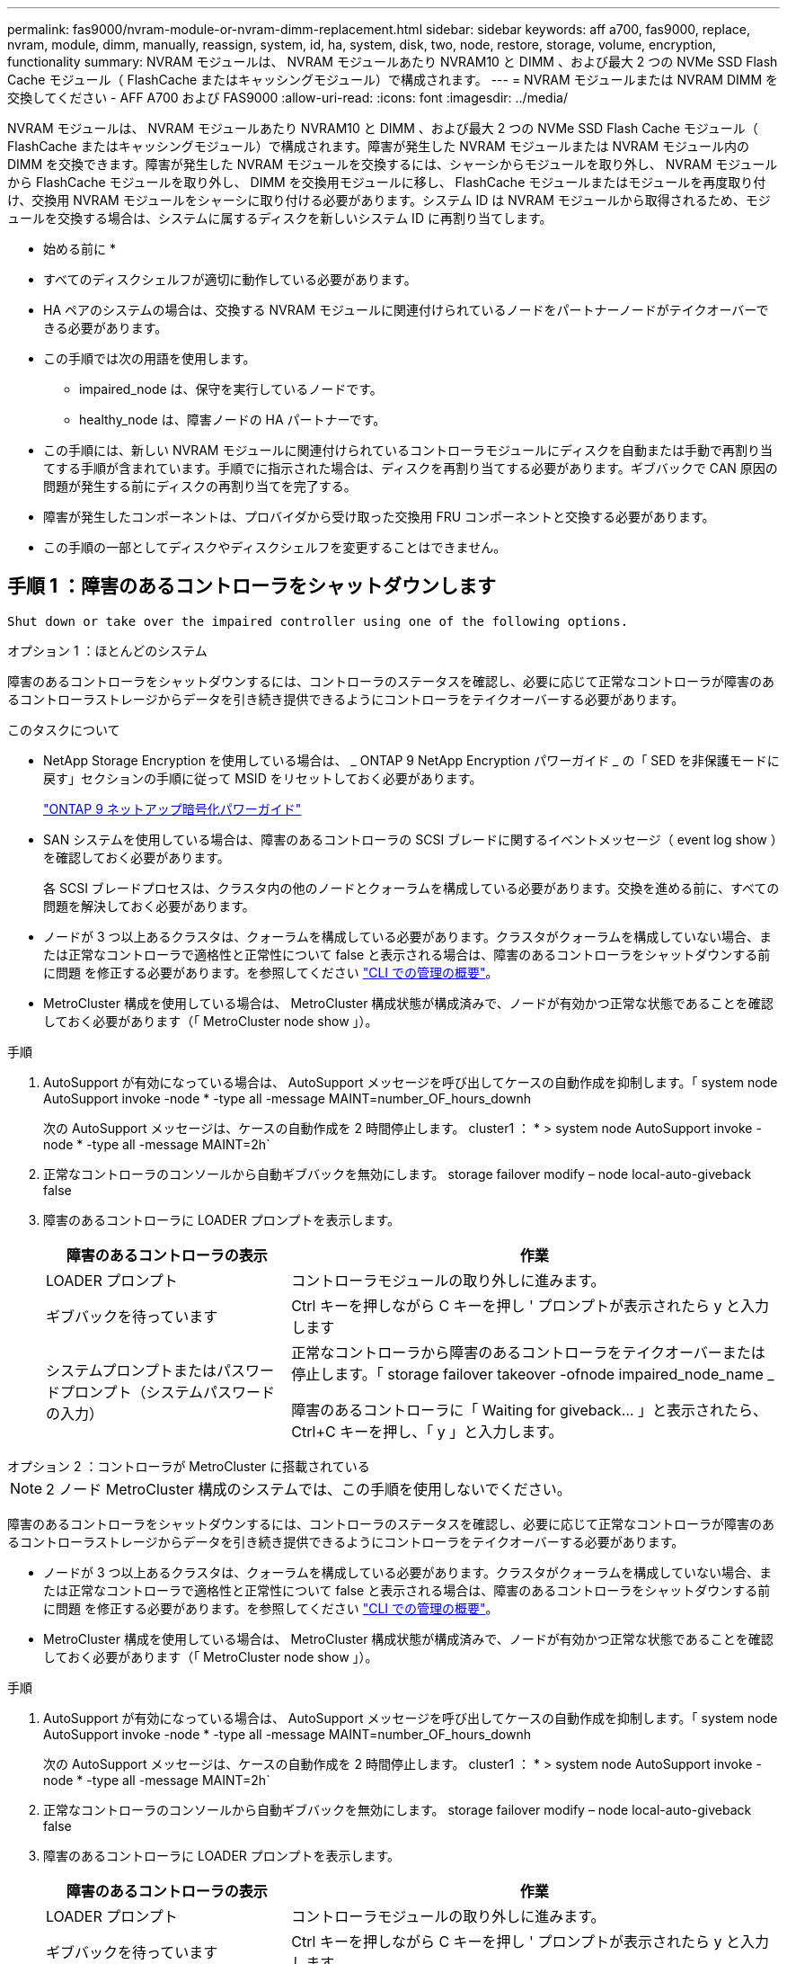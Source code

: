 ---
permalink: fas9000/nvram-module-or-nvram-dimm-replacement.html 
sidebar: sidebar 
keywords: aff a700, fas9000, replace, nvram, module, dimm, manually, reassign, system, id, ha, system, disk, two, node, restore, storage, volume, encryption, functionality 
summary: NVRAM モジュールは、 NVRAM モジュールあたり NVRAM10 と DIMM 、および最大 2 つの NVMe SSD Flash Cache モジュール（ FlashCache またはキャッシングモジュール）で構成されます。 
---
= NVRAM モジュールまたは NVRAM DIMM を交換してください - AFF A700 および FAS9000
:allow-uri-read: 
:icons: font
:imagesdir: ../media/


[role="lead"]
NVRAM モジュールは、 NVRAM モジュールあたり NVRAM10 と DIMM 、および最大 2 つの NVMe SSD Flash Cache モジュール（ FlashCache またはキャッシングモジュール）で構成されます。障害が発生した NVRAM モジュールまたは NVRAM モジュール内の DIMM を交換できます。障害が発生した NVRAM モジュールを交換するには、シャーシからモジュールを取り外し、 NVRAM モジュールから FlashCache モジュールを取り外し、 DIMM を交換用モジュールに移し、 FlashCache モジュールまたはモジュールを再度取り付け、交換用 NVRAM モジュールをシャーシに取り付ける必要があります。システム ID は NVRAM モジュールから取得されるため、モジュールを交換する場合は、システムに属するディスクを新しいシステム ID に再割り当てします。

* 始める前に *

* すべてのディスクシェルフが適切に動作している必要があります。
* HA ペアのシステムの場合は、交換する NVRAM モジュールに関連付けられているノードをパートナーノードがテイクオーバーできる必要があります。
* この手順では次の用語を使用します。
+
** impaired_node は、保守を実行しているノードです。
** healthy_node は、障害ノードの HA パートナーです。


* この手順には、新しい NVRAM モジュールに関連付けられているコントローラモジュールにディスクを自動または手動で再割り当てする手順が含まれています。手順でに指示された場合は、ディスクを再割り当てする必要があります。ギブバックで CAN 原因の問題が発生する前にディスクの再割り当てを完了する。
* 障害が発生したコンポーネントは、プロバイダから受け取った交換用 FRU コンポーネントと交換する必要があります。
* この手順の一部としてディスクやディスクシェルフを変更することはできません。




== 手順 1 ：障害のあるコントローラをシャットダウンします

 Shut down or take over the impaired controller using one of the following options.
[role="tabbed-block"]
====
.オプション 1 ：ほとんどのシステム
--
[role="lead"]
障害のあるコントローラをシャットダウンするには、コントローラのステータスを確認し、必要に応じて正常なコントローラが障害のあるコントローラストレージからデータを引き続き提供できるようにコントローラをテイクオーバーする必要があります。

.このタスクについて
* NetApp Storage Encryption を使用している場合は、 _ ONTAP 9 NetApp Encryption パワーガイド _ の「 SED を非保護モードに戻す」セクションの手順に従って MSID をリセットしておく必要があります。
+
https://docs.netapp.com/ontap-9/topic/com.netapp.doc.pow-nve/home.html["ONTAP 9 ネットアップ暗号化パワーガイド"]

* SAN システムを使用している場合は、障害のあるコントローラの SCSI ブレードに関するイベントメッセージ（ event log show ）を確認しておく必要があります。
+
各 SCSI ブレードプロセスは、クラスタ内の他のノードとクォーラムを構成している必要があります。交換を進める前に、すべての問題を解決しておく必要があります。

* ノードが 3 つ以上あるクラスタは、クォーラムを構成している必要があります。クラスタがクォーラムを構成していない場合、または正常なコントローラで適格性と正常性について false と表示される場合は、障害のあるコントローラをシャットダウンする前に問題 を修正する必要があります。を参照してください link:https://docs.netapp.com/us-en/ontap/system-admin/index.html["CLI での管理の概要"^]。
* MetroCluster 構成を使用している場合は、 MetroCluster 構成状態が構成済みで、ノードが有効かつ正常な状態であることを確認しておく必要があります（「 MetroCluster node show 」）。


.手順
. AutoSupport が有効になっている場合は、 AutoSupport メッセージを呼び出してケースの自動作成を抑制します。「 system node AutoSupport invoke -node * -type all -message MAINT=number_OF_hours_downh
+
次の AutoSupport メッセージは、ケースの自動作成を 2 時間停止します。 cluster1 ： * > system node AutoSupport invoke -node * -type all -message MAINT=2h`

. 正常なコントローラのコンソールから自動ギブバックを無効にします。 storage failover modify – node local-auto-giveback false
. 障害のあるコントローラに LOADER プロンプトを表示します。
+
[cols="1,2"]
|===
| 障害のあるコントローラの表示 | 作業 


 a| 
LOADER プロンプト
 a| 
コントローラモジュールの取り外しに進みます。



 a| 
ギブバックを待っています
 a| 
Ctrl キーを押しながら C キーを押し ' プロンプトが表示されたら y と入力します



 a| 
システムプロンプトまたはパスワードプロンプト（システムパスワードの入力）
 a| 
正常なコントローラから障害のあるコントローラをテイクオーバーまたは停止します。「 storage failover takeover -ofnode impaired_node_name _

障害のあるコントローラに「 Waiting for giveback... 」と表示されたら、 Ctrl+C キーを押し、「 y 」と入力します。

|===


--
.オプション 2 ：コントローラが MetroCluster に搭載されている
--

NOTE: 2 ノード MetroCluster 構成のシステムでは、この手順を使用しないでください。

障害のあるコントローラをシャットダウンするには、コントローラのステータスを確認し、必要に応じて正常なコントローラが障害のあるコントローラストレージからデータを引き続き提供できるようにコントローラをテイクオーバーする必要があります。

* ノードが 3 つ以上あるクラスタは、クォーラムを構成している必要があります。クラスタがクォーラムを構成していない場合、または正常なコントローラで適格性と正常性について false と表示される場合は、障害のあるコントローラをシャットダウンする前に問題 を修正する必要があります。を参照してください link:https://docs.netapp.com/us-en/ontap/system-admin/index.html["CLI での管理の概要"^]。
* MetroCluster 構成を使用している場合は、 MetroCluster 構成状態が構成済みで、ノードが有効かつ正常な状態であることを確認しておく必要があります（「 MetroCluster node show 」）。


.手順
. AutoSupport が有効になっている場合は、 AutoSupport メッセージを呼び出してケースの自動作成を抑制します。「 system node AutoSupport invoke -node * -type all -message MAINT=number_OF_hours_downh
+
次の AutoSupport メッセージは、ケースの自動作成を 2 時間停止します。 cluster1 ： * > system node AutoSupport invoke -node * -type all -message MAINT=2h`

. 正常なコントローラのコンソールから自動ギブバックを無効にします。 storage failover modify – node local-auto-giveback false
. 障害のあるコントローラに LOADER プロンプトを表示します。
+
[cols="1,2"]
|===
| 障害のあるコントローラの表示 | 作業 


 a| 
LOADER プロンプト
 a| 
コントローラモジュールの取り外しに進みます。



 a| 
ギブバックを待っています
 a| 
Ctrl キーを押しながら C キーを押し ' プロンプトが表示されたら y と入力します



 a| 
システムプロンプトまたはパスワードプロンプト（システムパスワードの入力）
 a| 
正常なコントローラから障害のあるコントローラをテイクオーバーまたは停止します。「 storage failover takeover -ofnode impaired_node_name _

障害のあるコントローラに「 Waiting for giveback... 」と表示されたら、 Ctrl+C キーを押し、「 y 」と入力します。

|===


--
.オプション 3 ：コントローラは 2 ノード MetroCluster に搭載されています
--
[role="lead"]
障害のあるコントローラをシャットダウンするには、コントローラのステータスを確認し、必要に応じて正常なコントローラが障害のあるコントローラストレージからデータを引き続き提供できるようにコントローラをスイッチオーバーする必要があります。

.このタスクについて
* NetApp Storage Encryption を使用している場合は、の「 FIPS ドライブまたは SED を非保護モードに戻す」セクションの手順に従って MSID をリセットしておく必要があります link:https://docs.netapp.com/us-en/ontap/encryption-at-rest/return-seds-unprotected-mode-task.html["CLI での NetApp Encryption の概要"^]。
* 正常なコントローラに電力を供給するために、この手順 の最後で電源装置をオンのままにしておく必要があります。


.手順
. MetroCluster ステータスをチェックして、障害のあるコントローラが正常なコントローラに自動的にスイッチオーバーしたかどうかを確認します。「 MetroCluster show 」
. 自動スイッチオーバーが発生したかどうかに応じて、次の表に従って処理を進めます。
+
[cols="1,2"]
|===
| 障害のあるコントローラの状況 | 作業 


 a| 
自動的にスイッチオーバーした
 a| 
次の手順に進みます。



 a| 
自動的にスイッチオーバーしていない
 a| 
正常なコントローラから計画的なスイッチオーバー操作を実行します : MetroCluster switchover



 a| 
スイッチオーバーは自動的には行われておらず、 MetroCluster switchover コマンドを使用してスイッチオーバーを試みたが、スイッチオーバーは拒否された
 a| 
拒否メッセージを確認し、可能であれば問題を解決してやり直します。問題を解決できない場合は、テクニカルサポートにお問い合わせください。

|===
. サバイバークラスタから MetroCluster heal-phase aggregates コマンドを実行して、データアグリゲートを再同期します。
+
[listing]
----
controller_A_1::> metrocluster heal -phase aggregates
[Job 130] Job succeeded: Heal Aggregates is successful.
----
+
修復が拒否された場合は '-override-vetoes パラメータを指定して MetroCluster heal コマンドを再実行できますこのオプションパラメータを使用すると、修復処理を妨げるソフトな拒否はすべて無視されます。

. MetroCluster operation show コマンドを使用して、処理が完了したことを確認します。
+
[listing]
----
controller_A_1::> metrocluster operation show
    Operation: heal-aggregates
      State: successful
Start Time: 7/25/2016 18:45:55
   End Time: 7/25/2016 18:45:56
     Errors: -
----
. 「 storage aggregate show 」コマンドを使用して、アグリゲートの状態を確認します。
+
[listing]
----
controller_A_1::> storage aggregate show
Aggregate     Size Available Used% State   #Vols  Nodes            RAID Status
--------- -------- --------- ----- ------- ------ ---------------- ------------
...
aggr_b2    227.1GB   227.1GB    0% online       0 mcc1-a2          raid_dp, mirrored, normal...
----
. 「 MetroCluster heal-phase root-aggregates 」コマンドを使用して、ルートアグリゲートを修復します。
+
[listing]
----
mcc1A::> metrocluster heal -phase root-aggregates
[Job 137] Job succeeded: Heal Root Aggregates is successful
----
+
修復が拒否された場合は '-override-vetoes パラメータを指定して MetroCluster heal' コマンドを再実行できますこのオプションパラメータを使用すると、修復処理を妨げるソフトな拒否はすべて無視されます。

. デスティネーションクラスタで「 MetroCluster operation show 」コマンドを使用して、修復処理が完了したことを確認します。
+
[listing]
----

mcc1A::> metrocluster operation show
  Operation: heal-root-aggregates
      State: successful
 Start Time: 7/29/2016 20:54:41
   End Time: 7/29/2016 20:54:42
     Errors: -
----
. 障害のあるコントローラモジュールで、電源装置の接続を解除します。


--
====


== 手順 2 ： NVRAM モジュールを交換します

[role="lead"]
NVRAM モジュールを交換するには、シャーシのスロット 6 にある NVRAM モジュールの場所を確認し、特定の手順に従います。

.手順
. 接地対策がまだの場合は、自身で適切に実施します。
. FlashCache モジュールを古い NVRAM モジュールから新しい NVRAM モジュールに移します。
+
image::../media/drw_9000_remove_flashcache.png[DRW 9000 FlashCache を削除します]

+
|===


 a| 
image:../media/legend_icon_01.png[""]
 a| 
オレンジ色のリリースボタン（ FlashCache モジュールが空の場合はグレー）



 a| 
image:../media/legend_icon_02.png[""]
 a| 
FlashCache のカムハンドル

|===
+
.. FlashCache モジュール前面にあるオレンジ色のボタンを押します。
+

NOTE: FlashCache モジュールが空の場合、リリースボタンの色はグレーです。

.. モジュールが古い NVRAM モジュールから少し引き出されるまでカムハンドルを外に開きます。
.. カムハンドルをつかみ、 NVRAM モジュールから引き出して、新しい NVRAM モジュールの前面に挿入します。
.. FlashCache モジュールを NVRAM モジュールの奥までそっと押し込み、モジュールが所定の位置に固定されるまでカムハンドルを閉じます。


. ターゲットの NVRAM モジュールをシャーシから取り外します。
+
.. 文字と数字が記載されたカムボタンを押し下げます。
+
カムボタンがシャーシから離れます。

.. カムラッチを下に回転させて水平にします。
+
NVRAM モジュールがシャーシから外れ、数インチ外に出ます。

.. NVRAM モジュール前面の両側にあるプルタブを引いてモジュールをシャーシから取り外します。
+
image::../media/drw_9000_move_remove_nvram_module.png[DRW 9000 MOVE NVRAM モジュールを取り外します]

+
|===


 a| 
image:../media/legend_icon_01.png[""]
 a| 
文字と数字が記載された I/O カムラッチ



 a| 
image:../media/legend_icon_02.png[""]
 a| 
ロックが完全に解除された I/O ラッチ

|===


. NVRAM モジュールを安定した場所に置き、カバーの青色のロックボタンを押し下げてカバーを NVRAM モジュールから取り外します。青いボタンを押しながら、カバーをスライドさせて NVRAM モジュールから外します。
+
image::../media/drw_9000_remove_nvram_module_contents.png[DRW 9000 NVRAM モジュールの内容を削除します]

+
|===


 a| 
image:../media/legend_icon_01.png[""]
 a| 
カバーのロックボタン



 a| 
image:../media/legend_icon_02.png[""]
 a| 
DIMM と DIMM のツメ

|===
. 古い NVRAM モジュールから DIMM を 1 つずつ取り外し、交換用 NVRAM モジュールに取り付けます。
. モジュールのカバーを閉じます。
. 交換用 NVRAM モジュールをシャーシに取り付けます。
+
.. モジュールをスロット 6 のシャーシ開口部の端に合わせます。
.. モジュールをスロットにそっと挿入し、文字と数字が記載された I/O カムラッチを上に押してモジュールを所定の位置にロックします。






== 手順 3 ： NVRAM DIMM を交換します

[role="lead"]
NVRAM モジュールの NVRAM DIMM を交換するには、 NVRAM モジュールを取り外し、モジュールを開き、ターゲット DIMM を交換する必要があります。

.手順
. 接地対策がまだの場合は、自身で適切に実施します。
. ターゲットの NVRAM モジュールをシャーシから取り外します。
+
.. 文字と数字が記載されたカムボタンを押し下げます。
+
カムボタンがシャーシから離れます。

.. カムラッチを下に回転させて水平にします。
+
NVRAM モジュールがシャーシから外れ、数インチ外に出ます。

.. NVRAM モジュール前面の両側にあるプルタブを引いてモジュールをシャーシから取り外します。
+
image::../media/drw_9000_move_remove_nvram_module.png[DRW 9000 MOVE NVRAM モジュールを取り外します]

+
|===


 a| 
image:../media/legend_icon_01.png[""]
 a| 
文字と数字が記載された I/O カムラッチ



 a| 
image:../media/legend_icon_02.png[""]
 a| 
ロックが完全に解除された I/O ラッチ

|===


. NVRAM モジュールを安定した場所に置き、カバーの青色のロックボタンを押し下げてカバーを NVRAM モジュールから取り外します。青いボタンを押しながら、カバーをスライドさせて NVRAM モジュールから外します。
+
image::../media/drw_9000_remove_nvram_module_contents.png[DRW 9000 NVRAM モジュールの内容を削除します]

+
|===


 a| 
image:../media/legend_icon_01.png[""]
 a| 
カバーのロックボタン



 a| 
image:../media/legend_icon_02.png[""]
 a| 
DIMM と DIMM のツメ

|===
. NVRAM モジュール内で交換する DIMM の場所を確認し、 DIMM の固定ツメを押し下げ、ソケットから持ち上げて取り外します。
+
各 DIMM の横には LED があり、障害が発生すると点滅します。

. DIMM をソケットに合わせ、固定ツメが所定の位置に収まるまで DIMM をそっとソケットに押し込み、交換用 DIMM を取り付けます。
. モジュールのカバーを閉じます。
. 交換用 NVRAM モジュールをシャーシに取り付けます。
+
.. モジュールをスロット 6 のシャーシ開口部の端に合わせます。
.. モジュールをスロットにそっと挿入し、文字と数字が記載された I/O カムラッチを上に押してモジュールを所定の位置にロックします。






== 手順 4 ： FRU の交換後にコントローラをリブートします

[role="lead"]
FRU を交換したら、コントローラモジュールをリブートする必要があります。

.ステップ
. LOADER プロンプトから ONTAP を起動するには、「 bye 」と入力します。




== 手順 5 ：ディスクを再割り当てする

[role="lead"]
HA ペア構成と 2 ノード MetroCluster 構成のどちらを使用しているかに応じて、新しいコントローラモジュールへのディスクの再割り当てを確認するか、ディスクを手動で再割り当てする必要があります。

新しいコントローラへのディスクの再割り当て方法については、次のいずれかのオプションを選択します。

[role="tabbed-block"]
====
.オプション 1 ：検証 ID （ HA ペア）
--
[role="lead"]
_replacement _node のブート時にシステム ID の変更を確定し、その変更が実施されたことを確認する必要があります。

この手順は、 HA ペアの ONTAP を実行するシステムにのみ適用されます。

.手順
. 交換用ノードがメンテナンス・モード（プロンプトが表示されている）の場合は ' メンテナンス・モードを終了し ' LOADER プロンプト： halt を表示します
. 交換用ノードの LOADER プロンプトからノードをブートし、システム ID が一致しないためにシステム ID を上書きするかどうかを尋ねられたら、「 y 」と入力します。
+
「 boot_ontap bye 」というプロンプトが表示されます

+
自動ブートが設定されている場合は、ノードがリブートします。

. _replacement _node コンソールに「 Waiting for giveback... 」というメッセージが表示されるまで待ち、正常なノードから、新しいパートナーシステム ID が自動的に割り当てられていることを確認します。「 storage failover show
+
コマンド出力には、障害ノードでシステム ID が変更されたことを示すメッセージが表示され、正しい古い ID と新しい ID が示されます。次の例では、 node2 の交換が実施され、新しいシステム ID として 151759706 が設定されています。

+
[listing]
----
node1> `storage failover show`
                                    Takeover
Node              Partner           Possible     State Description
------------      ------------      --------     -------------------------------------
node1             node2             false        System ID changed on partner (Old:
                                                  151759755, New: 151759706), In takeover
node2             node1             -            Waiting for giveback (HA mailboxes)
----
. 正常なノードから、コアダンプがすべて保存されたことを確認します。
+
.. advanced 権限レベルに切り替えます。「 set -privilege advanced 」
+
advanced モードで続行するかどうかを確認するプロンプトが表示されたら、「 y 」と入力します。advanced モードのプロンプトが表示されます（ * > ）。

.. コアダンプをすべて保存します。「 system node run -node _local-node-name_partner savecore 」
.. savecore コマンドが完了するのを待ってからギブバックを実行します
+
次のコマンドを入力すると、 savecore コマンドの進行状況を監視できます。 'system node run -node _local-node-name_partner savecore -s

.. admin 権限レベルに戻ります。「 set -privilege admin 」


. ノードをギブバックします。
+
.. 正常なノードから、交換したノードのストレージをギブバックします。「 storage failover giveback -ofnode replacement_node_name _
+
_replacement _node はストレージをテイクバックしてブートを完了します。

+
システム ID が一致しないためにシステム ID を上書きするかどうかを確認するメッセージが表示された場合は 'y' と入力する必要があります

+

NOTE: ギブバックが拒否されている場合は、拒否を無効にすることを検討してください。

+
http://mysupport.netapp.com/documentation/productlibrary/index.html?productID=62286["使用しているバージョンの ONTAP 9 に対する『ハイアベイラビリティ構成ガイド』を検索してください"]

.. ギブバックが完了したら、 HA ペアが正常で、テイクオーバーが可能であることを確認します。「 storage failover show
+
storage failover show コマンドの出力には 'System ID changed on partner というメッセージは含まれていません



. ディスクが正しく割り当てられたことを確認します。「 storage disk show -ownership
+
replacement _node には、新しいシステム ID が表示されます。次の例では、 node1 で所有されているディスクに、新しいシステム ID 1873775277 が表示されています。

+
[listing]
----
node1> `storage disk show -ownership`

Disk  Aggregate Home  Owner  DR Home  Home ID    Owner ID  DR Home ID Reserver  Pool
----- ------    ----- ------ -------- -------    -------    -------  ---------  ---
1.0.0  aggr0_1  node1 node1  -        1873775277 1873775277  -       1873775277 Pool0
1.0.1  aggr0_1  node1 node1           1873775277 1873775277  -       1873775277 Pool0
.
.
.
----
. システムが MetroCluster 構成になっている場合は ' ノードのステータスを監視します MetroCluster node show
+
MetroCluster 構成では、交換後に通常の状態に戻るまで数分かかります。この時点で各ノードの状態が設定済みになります。 DR ミラーリングは有効で、通常モードになります。MetroCluster node show -fields node-systemid' コマンドの出力には、 MetroCluster 設定が通常の状態に戻るまで古いシステム ID が表示されます。

. ノードが MetroCluster 構成になっている場合は、 MetroCluster の状態に応じて、元の所有者がディザスタサイトのノードである場合に DR ホーム ID のフィールドにディスクの元の所有者が表示されることを確認します。
+
これは、次の両方に該当する場合に必要です。

+
** MetroCluster 構成がスイッチオーバー状態である。
** replacement _node は、ディザスタサイトのディスクの現在の所有者です。
+
https://docs.netapp.com/us-en/ontap-metrocluster/manage/concept_understanding_mcc_data_protection_and_disaster_recovery.html#disk-ownership-changes-during-ha-takeover-and-metrocluster-switchover-in-a-four-node-metrocluster-configuration["4 ノード MetroCluster 構成での HA テイクオーバーおよび MetroCluster スイッチオーバー中のディスク所有権の変更"]



. システムが MetroCluster 構成になっている場合は、各ノードが構成されていることを確認します。「 MetroCluster node show -fields configurion-state 」
+
[listing]
----
node1_siteA::> metrocluster node show -fields configuration-state

dr-group-id            cluster node           configuration-state
-----------            ---------------------- -------------- -------------------
1 node1_siteA          node1mcc-001           configured
1 node1_siteA          node1mcc-002           configured
1 node1_siteB          node1mcc-003           configured
1 node1_siteB          node1mcc-004           configured

4 entries were displayed.
----
. 各ノードに、想定されるボリュームが存在することを確認します。 vol show -node node-name
. リブート時の自動テイクオーバーを無効にした場合は、正常なノードで「 storage failover modify -node replacement-node-name -onreboot true 」を有効にします


--
.オプション 2 ： ID の再割り当て（ MetroCluster 設定）
--
[role="lead"]
ONTAP を実行している 2 ノード MetroCluster 構成では、システムを通常の動作状態に戻す前に、新しいコントローラのシステム ID にディスクを手動で再割り当てする必要があります。

この手順は、 ONTAP を実行している 2 ノード MetroCluster 構成のシステムにのみ適用されます。

この手順のコマンドは、必ず正しいノードで問題に接続してください。

* impaired_node は、保守を実行しているノードです。
* replacement _node は、この手順で障害ノードと交換した新しいノードです。
* healthy_node は、障害ノードの DR パートナーです。


.手順
. まだ実行していない場合は、 _replacement _node を再起動し、 Ctrl+C キーを押してブートプロセスを中断して、表示されたメニューから Maintenance mode を起動するオプションを選択します。
+
システム ID が一致しないためにシステム ID を上書きするかどうかを確認するメッセージが表示されたら 'Y' を入力する必要があります

. 正常なノードから古いシステム ID を表示します MetroCluster node show -fields node-systemid'dr-partner-systemid
+
この例では、 Node_B_1 が古いノードであり、古いシステム ID は 118073209 です。

+
[listing]
----
dr-group-id cluster         node                 node-systemid dr-partner-systemid
 ----------- --------------------- -------------------- ------------- -------------------
 1           Cluster_A             Node_A_1             536872914     118073209
 1           Cluster_B             Node_B_1             118073209     536872914
 2 entries were displayed.
----
. 障害ノードの保守モードプロンプトで新しいシステム ID を表示します。「 Disk show
+
この例では、新しいシステム ID は 118065481 です。

+
[listing]
----
Local System ID: 118065481
    ...
    ...
----
. disk show コマンドで取得したシステム ID 情報を使用して、ディスク所有権（ FAS システムの場合）または LUN 所有権（ FlexArray システムの場合）を再割り当てします。「ディスク再割り当て -s old system ID 」
+
上記の例の場合、コマンドは「 Disk reassign -s 118073209 」です

+
続行するかどうかを確認するメッセージが表示されたら、「 Y 」と入力します。

. ディスク（または FlexArray LUN ）が正しく割り当てられていることを確認します。「 Disk show -a 」
+
replacement _node に属するディスクに、 _replacement _node に割り当てられた新しいシステム ID が表示されていることを確認します。次の例では、 system-1 が所有するディスクに、新しいシステム ID 118065481 が表示されています。

+
[listing]
----
*> disk show -a
Local System ID: 118065481

  DISK     OWNER                 POOL   SERIAL NUMBER  HOME
-------    -------------         -----  -------------  -------------
disk_name   system-1  (118065481) Pool0  J8Y0TDZC       system-1  (118065481)
disk_name   system-1  (118065481) Pool0  J8Y09DXC       system-1  (118065481)
.
.
.
----
. 正常なノードから、コアダンプがすべて保存されたことを確認します。
+
.. advanced 権限レベルに切り替えます。「 set -privilege advanced 」
+
advanced モードで続行するかどうかを確認するプロンプトが表示されたら、「 y 」と入力します。advanced モードのプロンプトが表示されます（ * > ）。

.. コアダンプが保存されたことを確認します。「 system node run -node _local-node-name_partner savecore 」
+
コマンド出力に savecore が進行中であることが示された場合は、 savecore が完了してからギブバックを実行します。「 system node run -node _local-node-name_partner savecore -s コマンド」を使用して、 savecore の進行状況を監視できます。 </info>

.. admin 権限レベルに戻ります。「 set -privilege admin 」


. _replacement _node が Maintenance モード（ *> プロンプトが表示されている）の場合、 Maintenance モードを終了して LOADER プロンプト「 halt 」に進みます
. _replacement node: 'boot_ontap ' をブートします
. _replacement _node が完全にブートしたら ' スイッチバックを実行します MetroCluster switchback
. MetroCluster 構成を確認します MetroCluster node show -fields configurion-state
+
[listing]
----
node1_siteA::> metrocluster node show -fields configuration-state

dr-group-id            cluster node           configuration-state
-----------            ---------------------- -------------- -------------------
1 node1_siteA          node1mcc-001           configured
1 node1_siteA          node1mcc-002           configured
1 node1_siteB          node1mcc-003           configured
1 node1_siteB          node1mcc-004           configured

4 entries were displayed.
----
. Data ONTAP で MetroCluster 構成の動作を確認します。
+
.. 両方のクラスタにヘルスアラートがないかどうかを確認します。 'system health alert show'
.. MetroCluster が構成されており、通常モードであることを確認します。「 MetroCluster show 」
.. MetroCluster チェック「 MetroCluster check run 」を実行します
.. MetroCluster チェックの結果を表示します。「 MetroCluster check show 」
.. Config Advisor を実行します。ネットアップサポートサイトの Config Advisor ページに移動します http://support.netapp.com/NOW/download/tools/config_advisor/["support.netapp.com/NOW/download/tools/config_advisor/"]。
+
Config Advisor の実行後、ツールの出力を確認し、推奨される方法で検出された問題に対処します。



. スイッチオーバー処理をシミュレートします。
+
.. いずれかのノードのプロンプトで、 advanced 権限レベルに切り替えます。「 set -privilege advanced 」
+
advanced モードで続けるかどうかを尋ねられたら、「 y 」と入力して応答する必要があります。 advanced モードのプロンプトが表示されます（ * > ）。

.. simulate パラメータを指定して、スイッチバック処理を実行します。 MetroCluster switchover -simulate
.. admin 権限レベルに戻ります。「 set -privilege admin 」




--
====


== 手順 6 ：ストレージとボリュームの暗号化機能をリストアする

[role="lead"]
ストレージまたはボリュームの暗号化を使用するように設定したストレージシステムのコントローラモジュールまたは NVRAM モジュールを交換したら、追加の手順を実行して、暗号化機能を中断させないようにする必要があります。ストレージまたはボリュームの暗号化が有効になっていないストレージシステムでは、このタスクを省略できます。

.ステップ
. の該当する手順を使用して、ストレージまたはボリュームの暗号化機能をリストアします https://docs.netapp.com/us-en/ontap/encryption-at-rest/index.html["CLI での NetApp Encryption の概要"]。
. オンボードキー管理と外部キー管理のどちらを使用しているかに応じて、次のいずれかの手順を実行します。
+
** https://docs.netapp.com/us-en/ontap/encryption-at-rest/restore-onboard-key-management-encryption-keys-task.html["オンボードキー管理の暗号化キーをリストア"]
** https://docs.netapp.com/us-en/ontap/encryption-at-rest/restore-external-encryption-keys-93-later-task.html["外部キー管理の暗号化キーをリストアします"]






== 手順 7 ：障害が発生したパーツをネットアップに返却する

[role="lead"]
障害のある部品は、キットに付属する RMA 指示書に従ってネットアップに返却してください。を参照してください https://mysupport.netapp.com/site/info/rma["パーツの返品と交換"] 詳細については、を参照してください。
